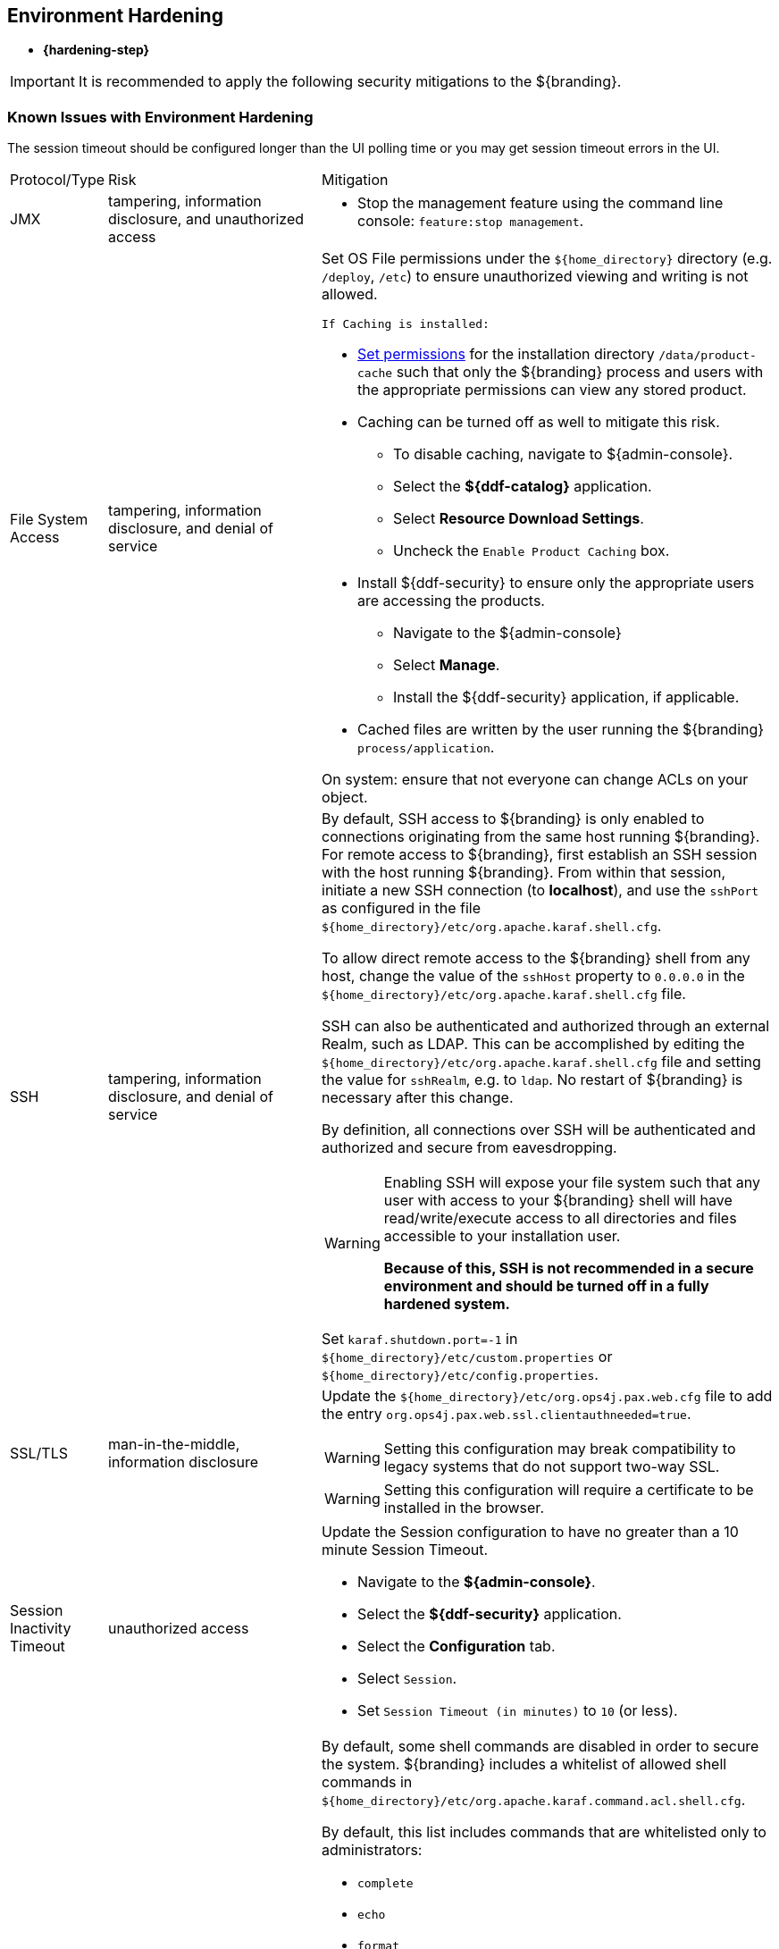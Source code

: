 :title: Environment Hardening
:type: configuringIntro
:status: published
:summary: Environment security mitigations.
:order: 09

== {title}

* *{hardening-step}*

[IMPORTANT]
====
It is recommended to apply the following security mitigations to the ${branding}.
====

=== Known Issues with Environment Hardening
The session timeout should be configured longer than the UI polling time or you may get session
timeout errors in the UI.


[cols="1,3,6",options="header]
|===

|Protocol/Type
|Risk
|Mitigation

|JMX
|tampering, information disclosure, and unauthorized access
a|* Stop the management feature using the command line console: `feature:stop management`. +

|File System Access
|tampering, information disclosure, and denial of service
a|Set OS File permissions under the `${home_directory}` directory (e.g. `/deploy`, `/etc`) to ensure unauthorized viewing and writing is not allowed.

 If Caching is installed:

* <<{managing-prefix}setting_directory_permissions,Set permissions>> for the installation directory `/data/product-cache` such that only the ${branding} process and users with the appropriate permissions can view any stored product. +
* Caching can be turned off as well to mitigate this risk. +
** To disable caching, navigate to ${admin-console}. +
** Select the *${ddf-catalog}* application. +
** Select *Resource Download Settings*. +
** Uncheck the `Enable Product Caching` box. +
* Install ${ddf-security} to ensure only the appropriate users are accessing the products. +
** Navigate to the ${admin-console} +
** Select *Manage*. +
** Install the ${ddf-security} application, if applicable. +
* Cached files are written by the user running the ${branding} `process/application`. +

On system: ensure that not everyone can change ACLs on your object.

|SSH
|tampering, information disclosure, and denial of service
a|By default, SSH access to ${branding} is only enabled to connections originating from the same
host running ${branding}.
For remote access to ${branding},
 first establish an SSH session with the host running
 ${branding}. From within that session, initiate a new SSH connection (to **localhost**), and use
 the `sshPort` as configured in the file
 `${home_directory}/etc/org.apache.karaf.shell.cfg`.

To allow direct remote access to the ${branding} shell from any host, change the value of the
`sshHost` property to `0.0.0.0` in the `${home_directory}/etc/org.apache.karaf.shell.cfg` file.

SSH can also be authenticated and authorized through an external Realm,
such as LDAP. This can be accomplished by editing the `${home_directory}/etc/org.apache.karaf.shell.cfg` file and setting the
value for `sshRealm`, e.g. to `ldap`. No restart of ${branding} is necessary after this change.

By definition, all connections over SSH will be authenticated and authorized and secure from eavesdropping.

[WARNING]
====
Enabling SSH will expose your file system such that any user with access to your ${branding} shell will
have read/write/execute access to all directories and files accessible to your installation user.

*Because of this, SSH is not recommended in a secure environment and should be turned off
in a fully hardened system.*
====

Set `karaf.shutdown.port=-1` in `${home_directory}/etc/custom.properties` or `${home_directory}/etc/config.properties`.

|SSL/TLS
|man-in-the-middle, information disclosure
a|Update the `${home_directory}/etc/org.ops4j.pax.web.cfg` file to add the entry `org.ops4j.pax.web.ssl.clientauthneeded=true`.

[WARNING]
====
Setting this configuration may break compatibility to legacy systems that do not support two-way SSL.
====

[WARNING]
====
Setting this configuration will require a certificate to be installed in the browser.
====

|Session Inactivity Timeout
|unauthorized access
a|Update the Session configuration to have no greater than a 10 minute Session Timeout. +

 * Navigate to the *${admin-console}*. +
 * Select the *${ddf-security}* application. +
 * Select the *Configuration* tab. +
 * Select `Session`. +
 * Set `Session Timeout (in minutes)` to `10` (or less). +

|Shell Command Access
|command injection
a|By default, some shell commands are disabled in order to secure the system.
${branding} includes a whitelist of allowed shell commands in
`${home_directory}/etc/org.apache.karaf.command.acl.shell.cfg`.

By default, this list includes commands that are whitelisted only to administrators:

* `complete`
* `echo`
* `format`
* `grep`
* `if`
* `keymap`
* `less`
* `set`
* `setopt`
* `sleep`
* `tac`
* `wc`
* `while`
* `.invoke`
* `unsetopt`

|===
